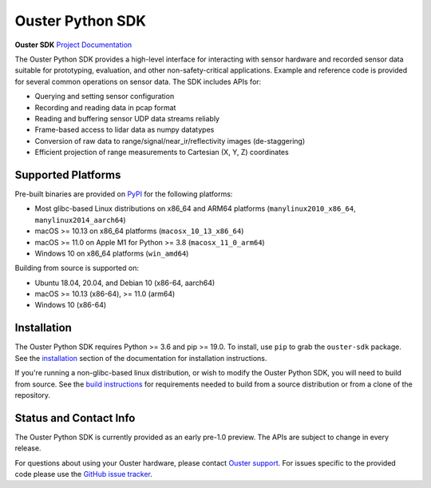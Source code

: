 =================
Ouster Python SDK
=================

**Ouster SDK** `Project Documentation`_

.. _Project Documentation: https://static.ouster.dev/sdk-docs/index.html

The Ouster Python SDK provides a high-level interface for interacting with sensor hardware and
recorded sensor data suitable for prototyping, evaluation, and other non-safety-critical
applications. Example and reference code is provided for several common operations on sensor
data. The SDK includes APIs for:

- Querying and setting sensor configuration
- Recording and reading data in pcap format
- Reading and buffering sensor UDP data streams reliably
- Frame-based access to lidar data as numpy datatypes
- Conversion of raw data to range/signal/near_ir/reflectivity images (de-staggering)
- Efficient projection of range measurements to Cartesian (X, Y, Z) coordinates

.. _supported platforms:


Supported Platforms
-------------------

Pre-built binaries are provided on `PyPI`_ for the following platforms:

- Most glibc-based Linux distributions on x86_64 and ARM64 platforms (``manylinux2010_x86_64``,
  ``manylinux2014_aarch64``)
- macOS >= 10.13 on x86_64 platforms (``macosx_10_13_x86_64``)
- macOS >= 11.0 on Apple M1 for Python >= 3.8 (``macosx_11_0_arm64``)
- Windows 10 on x86_64 platforms (``win_amd64``)

Building from source is supported on:

- Ubuntu 18.04, 20.04, and Debian 10 (x86-64, aarch64)
- macOS >= 10.13 (x86-64), >= 11.0 (arm64)
- Windows 10 (x86-64)

.. _PyPI: https://pypi.org/project/ouster-sdk/


Installation
------------

The Ouster Python SDK requires Python >= 3.6 and pip >= 19.0. To install, use ``pip`` to grab the
``ouster-sdk`` package. See the `installation`_ section of the documentation for installation
instructions.

If you're running a non-glibc-based linux distribution, or wish to modify the Ouster Python
SDK, you will need to build from source. See the `build instructions`_ for requirements needed to
build from a source distribution or from a clone of the repository.

.. _installation: https://static.ouster.dev/sdk-docs/installation.html
.. _build instructions: https://static.ouster.dev/sdk-docs/devel.html


Status and Contact Info
-----------------------

The Ouster Python SDK is currently provided as an early pre-1.0 preview. The APIs are subject to
change in every release.

For questions about using your Ouster hardware, please contact `Ouster support`_. For issues
specific to the provided code please use the `GitHub issue tracker`_.

.. _Ouster support: https://ouster.atlassian.net/servicedesk/customer/portal/8
.. _Github issue tracker: https://github.com/ouster-lidar/ouster_example/issues
